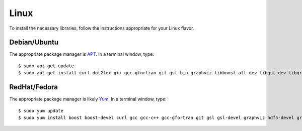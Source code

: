 .. _linux:

Linux
=====

To install the necessary libraries, follow the instructions appropriate for
your Linux flavor.

Debian/Ubuntu
-------------

The appropriate package manager is `APT <https://ubuntu.com/server/docs/package-management>`_.  In a terminal window, type::

     $ sudo apt-get update
     $ sudo apt-get install curl dot2tex g++ gcc gfortran git gsl-bin graphviz libboost-all-dev libgsl-dev libgraphviz-dev libhdf5-serial-dev libxml2 libxml2-dev libxml2-utils libxslt1-dev make subversion valgrind wget xsltproc

RedHat/Fedora
-------------

The appropriate package manager is likely `Yum <https://wiki.centos.org/PackageManagement/Yum>`_.  In a terminal window, type::

     $ sudo yum update
     $ sudo yum install boost boost-devel curl gcc gcc-c++ gcc-gfortran git gsl gsl-devel graphviz hdf5-devel graphviz-devel libxml2 libxml2-devel subversion valgrind wget

